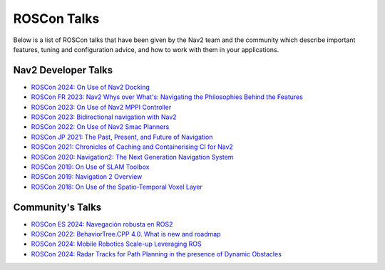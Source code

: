 .. _roscon:

ROSCon Talks
############

Below is a list of ROSCon talks that have been given by the Nav2 team and the community which describe important features, tuning and configuration advice, and how to work with them in your applications.

Nav2 Developer Talks
--------------------

- `ROSCon 2024: On Use of Nav2 Docking <https://vimeo.com/1024971348>`_
- `ROSCon FR 2023: Nav2 Whys over What's: Navigating the Philosophies Behind the Features <https://www.youtube.com/watch?v=2W3zWO-msEo>`_
- `ROSCon 2023: On Use of Nav2 MPPI Controller <https://vimeo.com/879001391>`_
- `ROSCon 2023: Bidirectional navigation with Nav2 <https://vimeo.com/879000809>`_
- `ROSCon 2022: On Use of Nav2 Smac Planners <https://vimeo.com/showcase/9954564/video/767157646>`_
- `ROSCon JP 2021: The Past, Present, and Future of Navigation <https://vimeo.com/638041661/a5306a02ab>`_
- `ROSCon 2021: Chronicles of Caching and Containerising CI for Nav2 <https://vimeo.com/649647161>`_
- `ROSCon 2020: Navigation2: The Next Generation Navigation System <https://vimeo.com/showcase/7812155/video/480604621>`_
- `ROSCon 2019: On Use of SLAM Toolbox <https://vimeo.com/378682207>`_
- `ROSCon 2019: Navigation 2 Overview <https://vimeo.com/378682188>`_
- `ROSCon 2018: On Use of the Spatio-Temporal Voxel Layer <https://vimeo.com/292699571>`_

Community's Talks
-----------------

- `ROSCon ES 2024: Navegación robusta en ROS2 <https://vimeo.com/showcase/11453818/video/1029492785>`_
- `ROSCon 2022: BehaviorTree.CPP 4.0. What is new and roadmap <https://vimeo.com/showcase/9954564/video/767160437>`_
- `ROSCon 2024: Mobile Robotics Scale-up Leveraging ROS <https://vimeo.com/1024971160>`_
- `ROSCon 2024: Radar Tracks for Path Planning in the presence of Dynamic Obstacles <https://vimeo.com/1024971565>`_

